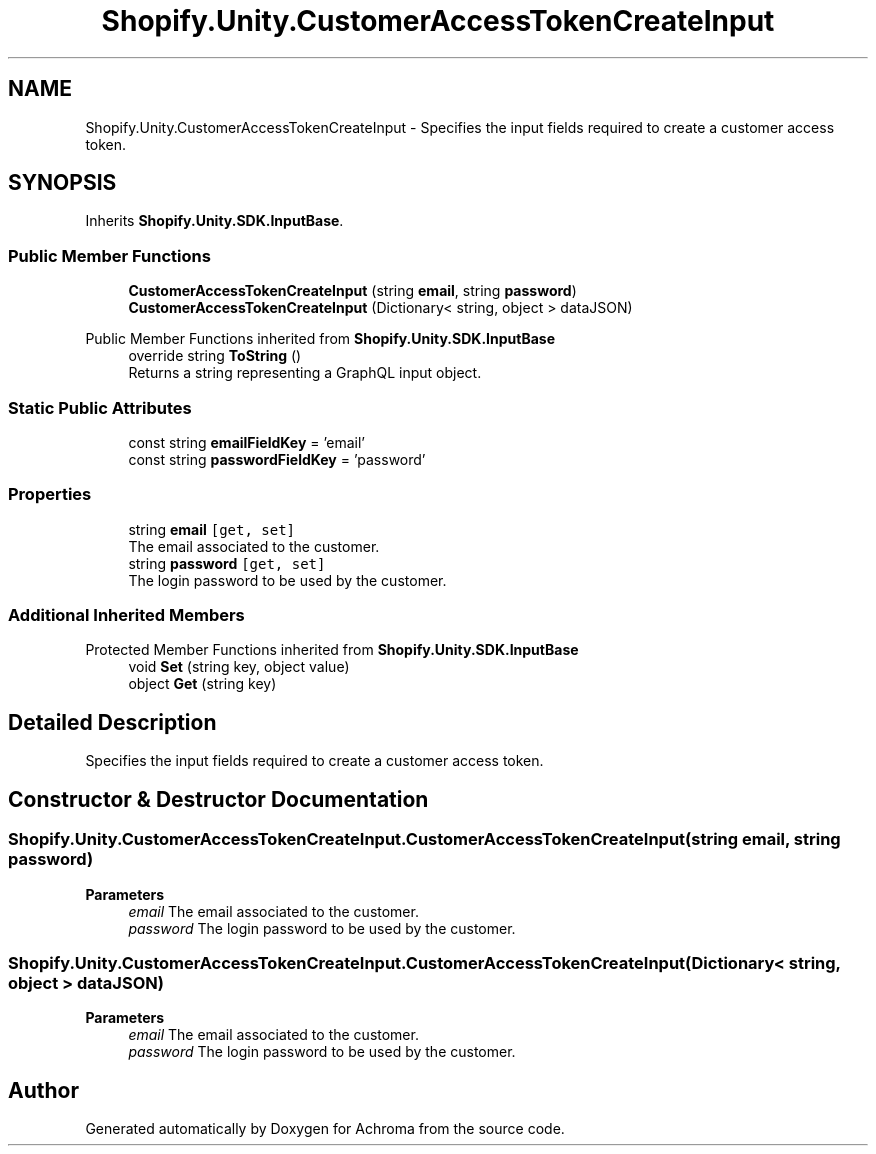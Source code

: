 .TH "Shopify.Unity.CustomerAccessTokenCreateInput" 3 "Achroma" \" -*- nroff -*-
.ad l
.nh
.SH NAME
Shopify.Unity.CustomerAccessTokenCreateInput \- Specifies the input fields required to create a customer access token\&.  

.SH SYNOPSIS
.br
.PP
.PP
Inherits \fBShopify\&.Unity\&.SDK\&.InputBase\fP\&.
.SS "Public Member Functions"

.in +1c
.ti -1c
.RI "\fBCustomerAccessTokenCreateInput\fP (string \fBemail\fP, string \fBpassword\fP)"
.br
.ti -1c
.RI "\fBCustomerAccessTokenCreateInput\fP (Dictionary< string, object > dataJSON)"
.br
.in -1c

Public Member Functions inherited from \fBShopify\&.Unity\&.SDK\&.InputBase\fP
.in +1c
.ti -1c
.RI "override string \fBToString\fP ()"
.br
.RI "Returns a string representing a GraphQL input object\&. "
.in -1c
.SS "Static Public Attributes"

.in +1c
.ti -1c
.RI "const string \fBemailFieldKey\fP = 'email'"
.br
.ti -1c
.RI "const string \fBpasswordFieldKey\fP = 'password'"
.br
.in -1c
.SS "Properties"

.in +1c
.ti -1c
.RI "string \fBemail\fP\fC [get, set]\fP"
.br
.RI "The email associated to the customer\&. "
.ti -1c
.RI "string \fBpassword\fP\fC [get, set]\fP"
.br
.RI "The login password to be used by the customer\&. "
.in -1c
.SS "Additional Inherited Members"


Protected Member Functions inherited from \fBShopify\&.Unity\&.SDK\&.InputBase\fP
.in +1c
.ti -1c
.RI "void \fBSet\fP (string key, object value)"
.br
.ti -1c
.RI "object \fBGet\fP (string key)"
.br
.in -1c
.SH "Detailed Description"
.PP 
Specifies the input fields required to create a customer access token\&. 
.SH "Constructor & Destructor Documentation"
.PP 
.SS "Shopify\&.Unity\&.CustomerAccessTokenCreateInput\&.CustomerAccessTokenCreateInput (string email, string password)"

.PP
\fBParameters\fP
.RS 4
\fIemail\fP The email associated to the customer\&. 
.br
\fIpassword\fP The login password to be used by the customer\&. 
.RE
.PP

.SS "Shopify\&.Unity\&.CustomerAccessTokenCreateInput\&.CustomerAccessTokenCreateInput (Dictionary< string, object > dataJSON)"

.PP
\fBParameters\fP
.RS 4
\fIemail\fP The email associated to the customer\&. 
.br
\fIpassword\fP The login password to be used by the customer\&. 
.RE
.PP


.SH "Author"
.PP 
Generated automatically by Doxygen for Achroma from the source code\&.

